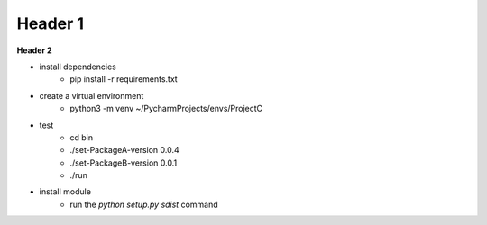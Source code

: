 ===================
Header 1
===================

**Header 2**

- install dependencies
    - pip install -r requirements.txt

- create a virtual environment
    - python3 -m venv ~/PycharmProjects/envs/ProjectC

- test
    - cd bin
    - ./set-PackageA-version 0.0.4
    - ./set-PackageB-version 0.0.1
    - ./run

- install module
    - run the `python setup.py sdist` command